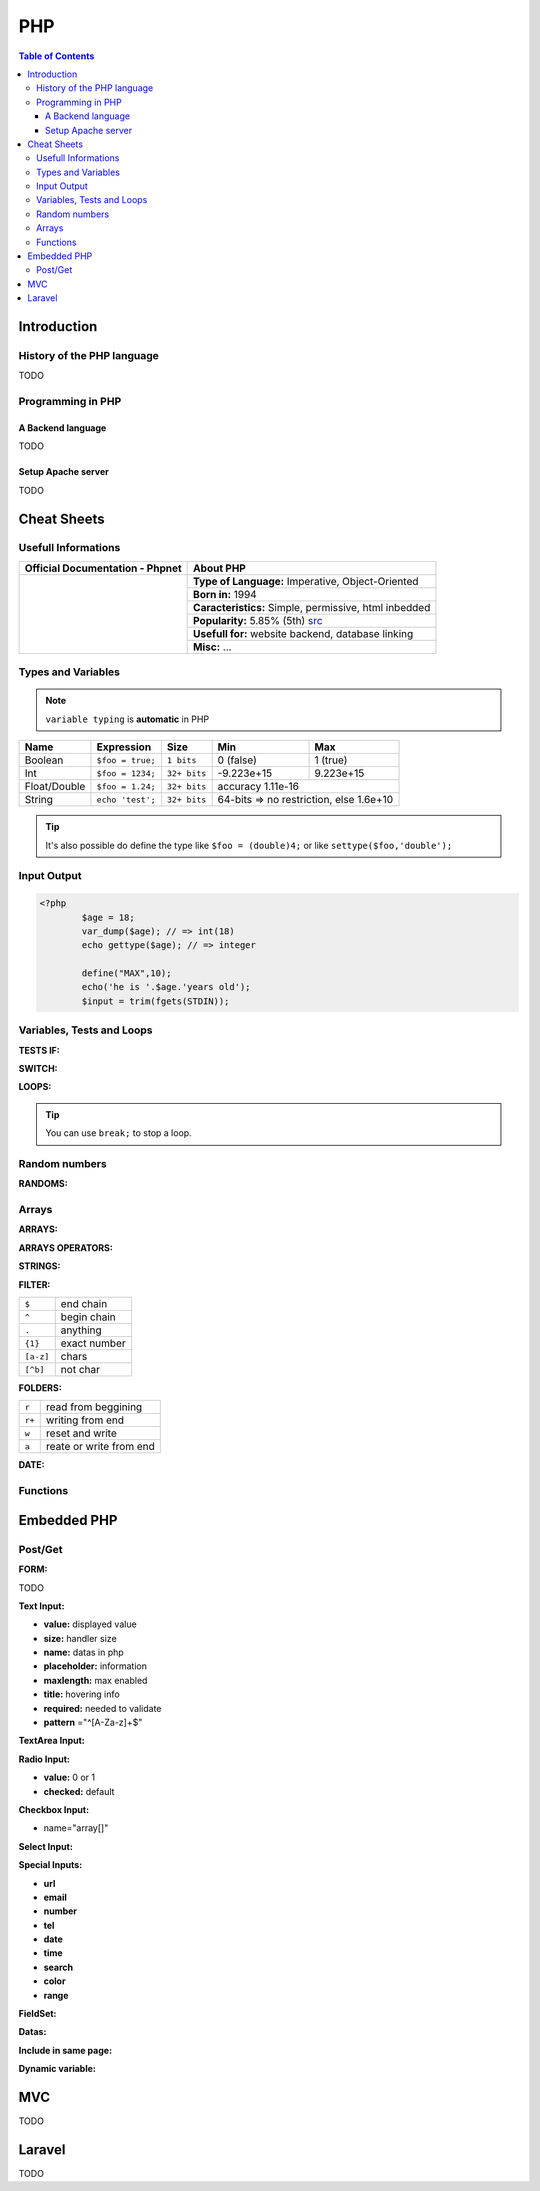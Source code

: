 ============================
PHP
============================

.. contents:: Table of Contents
	:local: 

Introduction
============================

History of the PHP language
----------------------------

TODO

Programming in PHP
----------------------------

A Backend language
~~~~~~~~~~~~~~~~~~~~~~~~~~~~

TODO

Setup Apache server
~~~~~~~~~~~~~~~~~~~~~~~~~~~~

TODO

Cheat Sheets
===========================

Usefull Informations
---------------------------

.. _Browse phpnet: https://www.php.net/docs.php
.. _src: http://pypl.github.io/PYPL.html

+------------------------------------------------------+-------------------------------------------------------+
| **Official Documentation - Phpnet**                  | **About PHP**                                         |
+------------------------------------------------------+-------------------------------------------------------+
|                                                      | **Type of Language:** Imperative, Object-Oriented     |
|   .. image:: phpnet.PNG                              +-------------------------------------------------------+
|      :target: `Browse phpnet`_                       | **Born in:** 1994                                     |
|      :align: center                                  +-------------------------------------------------------+
|                                                      | **Caracteristics:** Simple, permissive, html inbedded |
|                                                      +-------------------------------------------------------+
|   .. image:: ../../../browse_website.png             | **Popularity:** 5.85% (5th) `src`_                    |
|      :target: `Browse phpnet`_                       +-------------------------------------------------------+
|      :width: 200                                     | **Usefull for:** website backend, database linking    |
|      :align: center                                  +-------------------------------------------------------+
|                                                      | **Misc:**  ...                                        |
+------------------------------------------------------+-------------------------------------------------------+

Types and Variables
---------------------------

.. Note:: ``variable typing`` is **automatic** in PHP

+-------------------+-----------------+--------------+-------------------+---------------------+
| Name              | Expression      | Size         | Min               | Max                 |
+===================+=================+==============+===================+=====================+
| Boolean           | ``$foo = true;``| ``1 bits``   | 0 (false)         | 1 (true)            |
+-------------------+-----------------+--------------+-------------------+---------------------+
| Int               | ``$foo = 1234;``| ``32+ bits`` | -9.223e+15        | 9.223e+15           |
+-------------------+-----------------+--------------+-------------------+---------------------+
| Float/Double      | ``$foo = 1.24;``| ``32+ bits`` | accuracy 1.11e-16                       |
+-------------------+-----------------+--------------+-------------------+---------------------+
| String            |``echo 'test';`` | ``32+ bits`` | 64-bits => no restriction, else 1.6e+10 |
+-------------------+-----------------+--------------+-------------------+---------------------+

.. tip:: It's also possible do define the type like ``$foo = (double)4;`` or like ``settype($foo,'double');`` 

Input Output
---------------------------

.. code-block:: php
	
	<?php
		$age = 18;
		var_dump($age); // => int(18)
		echo gettype($age); // => integer

		define("MAX",10);
		echo('he is '.$age.'years old');
		$input = trim(fgets(STDIN));


Variables, Tests and Loops
---------------------------

	
:TESTS IF:

.. code-block:: php
	:linenos:

	<?php
		if (Condition) {
			// Action
		}

		if (Condition) {
			// Action
		} elseif (Condition) {
			// Action
		} else {
			// Action
		}

		if(Condition)
			// Action

		($a == $b); // test equality of value
		($a === $b); // test equality of value AND type

:SWITCH:

.. code-block:: php
	:linenos:

	<?php
		switch (variable) {
			case 1: // Action
				break;
			case 2: // Action
				break;
			case 3: // Action
				break;
	}

:LOOPS:

.. code-block:: php
	:linenos:

	<?php
		for ($i=0; $i<10; $i++) {
			// Action
		}

		do {
			// Action
		} while($i > 0);

		while ($i > 0) {
			// Action
		}

		foreach ($items as $item) {
			// Action
		}

.. tip:: You can use ``break;`` to stop a loop.

Random numbers
---------------------------

:RANDOMS:

.. code-block:: php
	:linenos:

	<?php
		define("MIN", 0);
		define("MAX", 100);

		$alea = rand(MIN,MAX); // alias of mt_rand(MIN,MAX) since PHP 7.1.0

Arrays
---------------------------

:ARRAYS:

.. code-block:: php
	:linenos:

	<?php
		$table = array("E1"=>0, "E2"=>6, "E3"=>5);
		$table['E1'] = 10;
		$table['E2'] = 13;
		$table['V1'] = 5;

		echo($table['E1']); // 10

		foreach ($table as $key => $value) {
			echo ("$key : $value \n");
		}

		for($i=0; $i<count($table);$i++) {
			echo $test[$i;]
		}

		print_r($table);
		
		/*
		Array
		(
		    [E1] => 10
		    [E2] => 13
		    [E3] => 5
		    [V1] => 5
		)
		*/

		$test = array(10, 15, 20);
		count($test); // 3

:ARRAYS OPERATORS:

.. code-block:: php
	:linenos:

	<?php
		$array_a = array(...);
		$array_b = array(...);

		$array_a + $array_b // union of a and b
		array_merge($array_a, $array_) // addition of items
		array_intersect($array_a, $array_) // intersection of items

		min($array_a); // return the min elem
		max($array_a); // return the max elem
		array_sum($array_a, $array_b); // return the sum of elem
		in_array("test", $array_a); // search and return true/false
		array_search("test", $array_a); // search and return the position
		array_shift($array_a); // extract the first value
		array_pop($array_a); // extract the last value

		echo(round(6.1234, 2)); // 6.12
		echo(pow(5,2)); // 25

		array_slice($array,2,1);

:STRINGS:

.. code-block:: php
	:linenos:

	<?php
		$string = 'my String';
		echo('length: ' . strlen($string)); // length: 9

		echo('substr 0 7: ' . substr($string, 0, 7)); // substr 0 7: my Stri
	 	echo('substr 1 1: ' . substr($string, 2, 2)); // substr 1 1: y
	 	echo('substr 1: ' . substr($string, 1)); // substr 1: y String

	 	echo('strpos S: ' . strpos($string, "S")); // strpos S: 3 (First occurence)
	 	echo('strpos s: ' . strpos($string, "s")); // strpos s: false (Case sensitive)
	 	echo('stripos s: ' . stripos($string, "s")); // stripos s: 3 (Not case sensitive)
	 	echo('strrpos s: ' . strrpos($string, "s")); // strrpos s: 3 (Last occurence)

		echo('lower: ' . strtolower($string)); // lower: my string
		echo('upper: ' . strtoupper($string)); // upper: MY STRING

		echo('first maj: ' . ucfirst($string)); // first maj: My String
		echo('first min: ' . lcfirst($string)); // first min: my string

		explode(" ", $chain);

:FILTER:

.. code-block:: php
	:linenos:

	<?php
		filter_var($mail, FILTER_VALIDATE_EMAIL);
		$verification = preg_match($pattern, $string);

+-----------+---------------+
| ``$``     | end chain     |
+-----------+---------------+
| ``^``     | begin chain   |
+-----------+---------------+
| ``.``     | anything      |
+-----------+---------------+
| ``{1}``   | exact number  |
+-----------+---------------+
| ``[a-z]`` | chars         |
+-----------+---------------+
| ``[^b]``  | not char      |
+-----------+---------------+

:FOLDERS:

.. code-block:: php
	:linenos:

	<?php
		$handle = fopen("file.txt","r"); // pointer or false
		if ($handle) {
			while ($buffer = fgets($handle,2) != false) { // return the line of a defined size
				echo $buffer;
			}
		}
		fwrite($handle, $string);
		fclose($handle);

		file($filename [, FILE_IGNORE_NEW_LINES / FILE_SKIP_EMPTY_LINES]); // return file in array

+-------+-------------------------+
| ``r`` | read from beggining     |
+-------+-------------------------+
| ``r+``| writing from end        |
+-------+-------------------------+
| ``w`` | reset and write         |
+-------+-------------------------+
| ``a`` | reate or write from end |
+-------+-------------------------+

:DATE:

.. code-block:: php
	:linenos:

	<?php
		date_default_timezone_set('Europe/Paris');
		date('Y')/date('m')/date('d');

Functions
---------------------------

.. code-block:: php
	:linenos:

	<?php
		function say($text[, $language="EN"]) {
			echo($text);
			return $language;
		}

Embedded PHP
===========================

Post/Get
---------------------------

:FORM:

.. code-block:: html
	:linenos:

	<form id="inscription" method="post" action="form.php">
		<p>
			<label for="name">Name:</label>
			<input type="text" name="name" id="name">
		</p>
		<input type="submit" name="validate" id="validate" value="Send"/>
	</form>

TODO

:Text Input:

* **value:** displayed value
* **size:** handler size
* **name:** datas in php
* **placeholder:** information
* **maxlength:** max enabled
* **title:** hovering info
* **required:** needed to validate
* **pattern** ="^[A-Za-z]+$"

:TextArea Input:

.. code-block:: html
	:linenos:

	<textarea name="area" id="area" rows="10" cols="10">
		default text
	</textarea>

:Radio Input:

* **value:** 0 or 1
* **checked:** default

:Checkbox Input:

* name="array[]"

:Select Input:

.. code-block:: html
	:linenos:

	<select name="departement" id="departement">
		<option value="choice A">Choice A</option>
		<option value="choice B">Choice B</option>
		<option value="choice C">Choice C</option>
	</select>

:Special Inputs:

* **url**
* **email**
* **number**
* **tel**
* **date**
* **time**
* **search**
* **color**
* **range**

:FieldSet:

.. code-block:: html
	:linenos:

	<fieldset>
		<legend> Legend </legend>

		<!-- FORM -->

	</fieldset>

:Datas:

.. code-block:: php
	:linenos:

	<?php

		print_r($_POST);
		echo ("Hello ".$_POST["name"]);

		if (isset($_POST["sports"] as $sport)) {
			echo "<ul>";
			foreach ($_POST["sports"] as $sport) {
				echo "<li> $sport </li>";
			}
			echo "</ul>";
		}

:Include in same page:

.. code-block:: php
	:linenos:

	<?php

		if (!empty($_POST[])) {
			include_once("file.php");
		}

:Dynamic variable:

.. code-block:: php
	:linenos:

	<?php
		$names = array('name','surname');

		foreach ($names as $name) {
			$$name = $_POST[$name];
		}

		echo $name; // instead of echo $_POST["name"];
		echo $surname;

MVC
============================

TODO

Laravel
============================

TODO